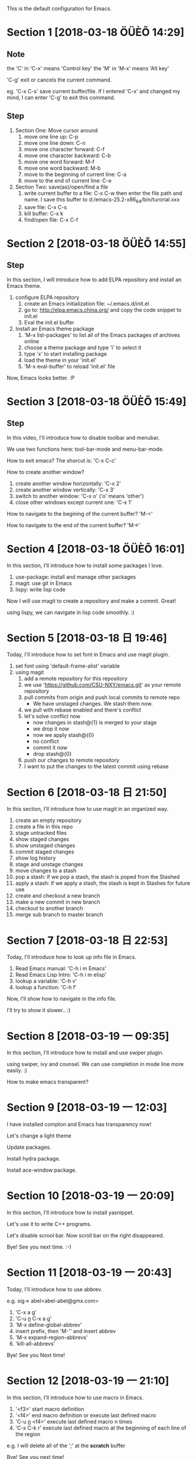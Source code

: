 This is the default configuration for Emacs.

* Section 1 [2018-03-18 ÖÜÈÕ 14:29]
** Note
the 'C' in 'C-x' means 'Control key'
the 'M' in 'M-x' means 'Alt key'

'C-g' exit or cancels the current command.  

eg. 'C-x C-s' save current buffer/file. If I entered 'C-x' and changed
my mind, I can enter 'C-g' to exit this command.

** Step

1. Section One: Move cursor around
   1) move one line up: C-p
   2) move one line down: C-n
   3) move one character forward: C-f
   4) move one character backward: C-b
   5) move one word forward: M-f
   6) move one word backward: M-b
   7) move to the beginning of current line: C-a
   8) move to the end of current line: C-e
2. Section Two:  save(as)/open/find a file
   1) write current buffer to a file: C-x C-w then enter the file path and name. I save this buffer to
      d:/emacs-25.2-x86_64/bin/turorial.xxx
   2) save file: C-x C-s
   3) kill buffer: C-x k
   4) find/open file: C-x C-f

* Section 2 [2018-03-18 ÖÜÈÕ 14:55]
** Step
In this section, I will introduce how to add ELPA repository and install an Emacs theme.

1. configure ELPA repository
   1) create an Emacs initialization file: ~/.emacs.d/init.el
   2) go to: http://elpa.emacs.china.org/ and copy the code snippet to init.el
   3) Eval the init.el buffer
2. Install an Emacs theme package
   1) 'M-x list-packages' to list all of the Emacs packages of archives online
   2) choose a theme package and type 'i' to select it
   3) type 'x' to start installing package
   4) load the theme in your 'init.el'
   5) 'M-x eval-buffer' to reload 'init.el' file

Now, Emacs looks better. :P
* Section 3 [2018-03-18 ÖÜÈÕ 15:49]
** Step
In this video, I'll introduce how to disable toolbar and menubar.

We use two functions here: tool-bar-mode and menu-bar-mode.

How to exit emacs? The shorcut is: 'C-x C-c'

How to create another window? 

1. create another window horizontally: 'C-x 2'
2. create another window vertically: 'C-x 3'
3. switch to another window: 'C-x o' ('o' means 'other')
4. close other windows except current one: 'C-x 1'

How to navigate to the begining of the current buffer? 'M-<'

How to navigate to the end of the current buffer? 'M->'
* Section 4 [2018-03-18 ÖÜÈÕ 16:01]
In this section, I'll introduce how to install some packages I love.

1. use-package: install and manage other packages
2. magit: use git in Emacs
3. lispy: write lisp code

Now I will use magit to create a repository and make a commit. Great!

using lispy, we can navigate in lisp code smoothly. :)
* Section 5 [2018-03-18 日 19:46]
Today, I'll introduce how to set font in Emacs and use magit plugin.

1. set font using 'default-frame-alist' variable
2. using magit
   1) add a remote repository for this repository
   2) we use 'https://github.com/CSU-NXY/emacs.git' as your remote repository
   3) pull commits from origin and push local commits to remote repo
      - We have unstaged changes. We stash them now.
   4) we pull with rebase enabled and there's conflict
   5) let's solve conflict now
      - now changes in stash@{1} is merged to your stage
      - we drop it now
      - now we apply stash@{0}
      - no conflict
      - commit it now
      - drop stash@{0}
   6) push our changes to remote repository
   7) I want to put the changes to the latest commit using rebase
* Section 6 [2018-03-18 日 21:50]
In this section, I'll introduce how to use magit in an organized way.

1. create an empty repository
2. create a file in this repo
3. stage untracked files
4. show staged changes
5. show unstaged changes
6. commit staged changes
7. show log history
8. stage and unstage changes
9. move changes to a stash
10. pop a stash: if we pop a stash, the stash is poped from the
    Stashed
11. apply a stash: if we apply a stash, the stash is kept in Stashes
    for future use
12. create and checkout a new branch
13. make a new commit in new branch
14. checkout to another branch
15. merge sub branch to master branch
* Section 7 [2018-03-18 日 22:53]
Today, I'll introduce how to look up info file in Emacs.

1. Read Emacs manual: 'C-h i m Emacs'
2. Read Emacs Lisp Intro: 'C-h i m elisp'
3. lookup a variable: 'C-h v'
4. lookup a function: 'C-h f'

Now, I'll show how to navigate in the info file.

I'll try to show it slower.. :)
* Section 8 [2018-03-19 一 09:35]
In this section, I'll introduce how to install and use swiper plugin.

using swiper, ivy and counsel. We can use completion in mode line more
easily.   :)

How to make emacs transparent?
* Section 9 [2018-03-19 一 12:03]
I have installed compton and Emacs has transparency now!

Let's change a light theme

Update packages.

Install hydra package.

Install ace-window package.
* Section 10 [2018-03-19 一 20:09]
In this section, I'll introduce how to install yasnippet.

Let's use it to write C++ programs.

Let's disable scrool bar. Now scroll bar on the right disappeared.

Bye! See you next time. :-)
* Section 11 [2018-03-19 一 20:43]
Today, I'll introduce how to use abbrev.

e.g. sig-> abel<abel-abel@gmx.com> 

1. 'C-x a g'
2. 'C-u _n_ C-x a g'
3. 'M-x define-global-abbrev'
4. insert prefix, then 'M-'' and insert abbrev
5. 'M-x expand-region-abbrevs'
6. 'kill-all-abbrevs'

Bye! See you Next time!
* Section 12 [2018-03-19 一 21:10]
In this section, I'll introduce how to use macro in Emacs.

1. '<f3>' start macro definition
2. '<f4>' end macro definition or execute last defined macro
3. 'C-u _n_ <f4>' execute last defined macro n times
4. 'C-x C-k r' execute last defined macro at the beginning of each
   line of the region

e.g. I will delete all of the ';' at the *scratch* buffer

Bye! See you next time!
* Section 13 [2018-03-19 Mon 22:15]
In this section, I'll introduce how to use bookmark and register.

1. bookmark
   1) show bookmark list: 'C-x r l'
   2) create a bookmark: 'C-x r m'
2. register
   1) save a piece of text to a register: 'C-x r s _c_' _c_ is a
      register name: numbers/characters, case matters.
   2) insert content of a register to buffer: 'C-x r i _c_'

There are other uses of register. I'll introduce that in fure. :)

Bye! See you next time!
* Section 14 [2018-03-19 Mon 22:36]
In this section, I'll introduce how to use mark ring and register to
store/jump to specific location.

1. use mark ring to jump to history positions.
   1) 'C-SPC C-SPC' to push a mark to ring
   2) 'C-u C-SPC' to pop a mark and jump to that position
   3) Every buffer has its own mark ring
   4) set variable 'set-mark-command-repeat-pop' to customize behavior
      'C-SPC'. It means that we don't have to type 'C-u C-SPC'
      everytime after the first 'C-u'

Now, I have set 'set-mark-command-repeat-pop' to t. Let's have a
try. It's better!

- use register to save position.
  1) 'C-x r SPC _c_' save current position to buffer _c_. _c_ is the
     buffer name which could be number, upper/lower characters.
  2) 'C-x j _c_' to jump to the position that the register saved.

I's very useful when you read code or refactor code. :-)

Bye! See you next time!
* Section 15 [2018-03-20 Tue 10:16]
Today, I'll introduce how to use rectangle in Emacs.

region-rectangle is specified by the mark at one corner and point at
the opposite corner

1. 'C-x r M-w' save a region-rectangle
2. 'C-x r y' yank the last region-rectangle
3. 'C-x r N' insert line numbers at beginning of each line of
   region-rectangle
4. 'C-x r c' clean the region-rectangle by replacing the contents with
   spaces
5. 'C-x r k' kill the region-rectangle and save it to the last killed
   rectangle
6. 'C-x r d' delete the region-rectangle WITHOUT saving it to the last
   killed rectangle
7. 'C-x r o' insert spaces to fill the space of region-rectangle
8. 'C-x <SPC>' toggle rectangle mode

Bye! See you next time!

* Section 16 [2018-03-20 Tue 12:23]
In this section, I'll introduce how to use org-mode in Emacs.

The current file is a org file. org-mode is enabled.

1. 'M-x org-mode' enable org-mode
2. 'M-Enter' create another title with the same level
3. 'S-right/left' toggle current item with 'TODO', 'DONE' and nothing
4. 'M-right/left' change item level
5. 'M-S-Enter' create a TODO item
6. 'S-right/left' cycle different style of numbered/ordered lists
7. 'C-c C-p' jump back to upper item
8. 'C-c C-n' jump forward to lower item
9. 'C-c C-b' jump back to upper item with the same level
10. 'C-c C-f' jump forward to lower item with the same level
11. 'C-c C-u' jump to parent item
12. 'C-u C-c !' insert timestamp
13. 'C-c C-x C-i' clock in
14. 'C-c C-x C-o' clock out

Bye! See you next time!
* Section 17 [2018-03-20 Tue 10:46]

In this section, I'll introduce how to search text in Emacs.

1. 'C-s' begin incremental search
   - I bind 'C-s' to swiper in my configuration, I'll disable it
     now. Restrat Emacs.
2. type 'C-x' again to jump to next match
3. 'C-r' begin reverse incremental search
4. type 'C-s C-s' or 'C-r C-r' to use last used string
5. '<DEL>' jump backward when searching
6. '<ENTER>' to exit search and stay at the current position
7. 'C-g' exit search and return to the point when start search
8. 'C-u C-<SPC>' to return to where you were before searching
9. 'M-e' to edit search string when searching
10. 'C-w' append the next word at point to searching
11. 'C-M-w' delete the last character from the searching string
12. 'C-M-y' append the character after point to the searching string
13. 'M-s C-e' append the rest of the current to the searching string

Bye! Thank you for your time! See you next time! :-)
* Section 18 [2018-03-20 Tue 14:13]
In this section, I'll introduce what you can do in Emacs when you get
bored. :-)

'C-u _n_ M-x hanoi' _(:3」∠)_
* Section 19 [2018-03-20 Tue 14:20]
In this section, I'll introduce indentation in Emacs

1. 'C-M-\' indent all lines in the region
2. 'C-x <TAB>' change indentation of all lines of the region
   interactively using '<LEFT>/<RIGHT>' or 'S-<LEFT>/<RIGHT>'. This
   command can accept a prefix number argument. We can use a large
   negative number to delete all the indentation
3. 'C-M-o' split the current line at point
4. 'M-^' merge the previous and current line
5. 'M-m' move to the first non-whitespace character on current line
6. 'M-i' indent whitespace at point
7. 'tabify' convert spaces in the region to 'TAB'
8. 'untabify' convert 'TAB' in the region to spaces

Bye! Thank you for your time!
See you next time! :-)
* Section 20 [2018-03-20 Tue 14:50]
In this section, I will introduce dired-mode a little.

1. 'C-x d' Enter dired
2. 'm' mark file or dirs. If there is a region, mark all file or dirs
   in the region
3. '<DEL>' move to previous line and unmark file or dirs
4. 'f' or '<ENTER>' visit file
5. 'n' next line
6. 'p' previous line
7. 'g' refresh list of file and dirs
8. 'd' mark file or dir to delete
9. 'x' delete marked file or dirs
10. 'u' remove mark
11. '+' create a directory
12. '^' move to parent dirctory
13. 'C' copy a file
14. 'R' rename a file or directory
15. 'v' view file or dir without editing it
16. '~' mark back files

* Section 21 [2018-03-20 Tue 21:20]
In this section, I'll introduce how to use sort in Emacs

I'll copy some random text from somewhere.

1. 'sort-lines' sort all of the lines in region
2. 'sort-fields' sort lines by a specific field, field number starts
   from 1 instead of 0 and it's specified by prefix number
   argument. Note: this is sorted by string instead of by value of
   number
3. 'sort-numeric-fields' sort by a specific field by the value of number
4. 'reverse-region' reverse lines of the region
5. 'sort-columns' sort by a range of columns instead of ONE
   field. Note: column is NOT field!

* Section 22 [2018-03-20 Tue 23:25]
In this section, I'll introduce some basics of picture-mode in Emacs

1. use 'M-x picture-mode' to activate picture
2. use 'C-w' to delete text instead of '<BACKSPACE>' or 'C-d'. You can
   also use 'C-c C-d' to delete a character
3. '<SPC>' to replace a character with a space
4. You can set insert directions
   1) 'C-c >' right 
   2) 'C-c <' left 
   3) 'C-c ^' up
   4) 'C-c .' down
   5) 'C-c /' down left
   6) 'C-c \' down right
   7) 'C-c `' up left
   8) 'C-c 'up right
 
Let's draw something.
